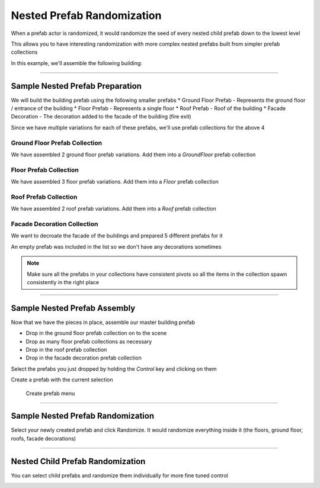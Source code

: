 Nested Prefab Randomization
===========================

When a prefab actor is randomized, it would randomize the seed of every nested child prefab down to the lowest level

This allows you to have interesting randomization with more complex nested prefabs built from simpler prefab collections

In this example, we'll assemble the following building:


.. image:: /images/build_events/before.gif



----

Sample Nested Prefab Preparation
--------------------------------

We will build the building prefab using the following smaller prefabs
* Ground Floor Prefab - Represents the ground floor / entrance of the building
* Floor Prefab - Represents a single floor
* Roof Prefab - Roof of the building
* Facade Decoration - The decoration added to the facade of the building (fire exit)

Since we have multiple variations for each of these prefabs, we'll use prefab collections for the above 4


Ground Floor Prefab Collection
^^^^^^^^^^^^^^^^^^^^^^^^^^^^^^
We have assembled 2 ground floor prefab variations.  Add them into a *GroundFloor* prefab collection

.. image:: /images/nested_rand/01.png



Floor Prefab Collection
^^^^^^^^^^^^^^^^^^^^^^^

We have assembled 3 floor prefab variations.  Add them into a *Floor* prefab collection

.. image:: /images/nested_rand/02.png



Roof Prefab Collection
^^^^^^^^^^^^^^^^^^^^^^

We have assembled 2 roof prefab variations.  Add them into a *Roof* prefab collection

.. image:: /images/nested_rand/03.png



Facade Decoration Collection
^^^^^^^^^^^^^^^^^^^^^^^^^^^^

We want to decroate the facade of the buildings and prepared 5 different prefabs for it

.. image:: /images/nested_rand/04.png


An empty prefab was included in the list so we don't have any decorations sometimes


.. note::
   Make sure all the prefabs in your collections have consistent pivots so all the items in the collection spawn consistently in the right place

----

Sample Nested Prefab Assembly
-----------------------------

Now that we have the pieces in place, assemble our master building prefab

* Drop in the ground floor prefab collection on to the scene
* Drop as many floor prefab collections as necessary
* Drop in the roof prefab collection
* Drop in the facade decoration prefab collection

.. image:: /images/nested_rand/prefab_rand_assembly.gif



Select the prefabs you just dropped by holding the *Control* key and clicking on them

.. image:: /images/nested_rand/select_building_items.jpg



Create a prefab with the current selection

.. figure:: /images/getting_started/A_create_prefab_menu.png

  Create prefab menu


----

Sample Nested Prefab Randomization
----------------------------------

Select your newly created prefab and click Randomize.  It would randomize everything inside it 
(the floors, ground floor, roofs, facade decorations)


.. image:: /images/nested_rand/randomize_nested_detail.png


.. image:: /images/build_events/before.gif


----

Nested Child Prefab Randomization
---------------------------------

You can select child prefabs and randomize them individually for more fine tuned control

.. image:: /images/nested_rand/prefab_rand_child.gif
